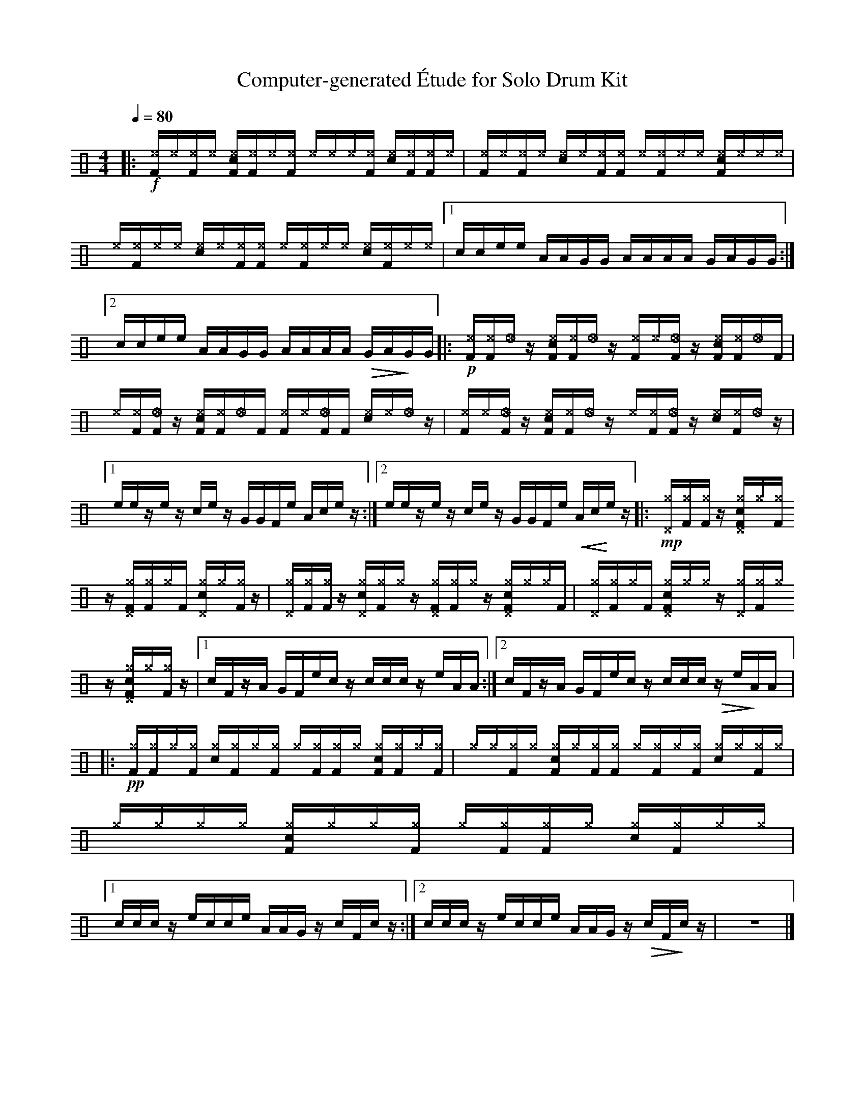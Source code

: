 %%abc-include percussions-JBH.abh

X: 1
T: Computer-generated \'Etude for Solo Drum Kit
M: 4/4
L: 1/8
Q:1/4=80
K:none clef=perc
%%flatbeams
[V:1 clef=perc, stem=up]     % activate abc2xml.py map
%%voicemap drummap  % activate abcm2ps/abc2svg map
%%MIDI channel 10   % activate abc2midi map
%%MIDI program 0
|:!f![^eF]/2[^e]/2[^eF]/2[^e]/2 [c^eF]/2[^eF]/2[^e]/2[^eF]/2 [^e]/2[^e]/2[^e]/2[^eF]/2 [c^e]/2[^eF]/2[^eF]/2[^e]/2 |[^eF]/2[^e]/2[^eF]/2[^e]/2 [c^e]/2[^e]/2[^eF]/2[^eF]/2 [^e]/2[^eF]/2[^e]/2[^e]/2 [c^eF]/2[^e]/2[^e]/2[^e]/2 |[^e]/2[^eF]/2[^e]/2[^e]/2 [c^e]/2[^e]/2[^eF]/2[^eF]/2 [^e]/2[^eF]/2[^e]/2[^e]/2 [c^e]/2[^eF]/2[^e]/2[^e]/2 |[1c/2c/2e/2e/2 A/2A/2G/2G/2 A/2A/2A/2A/2 G/2A/2G/2G/2 :|2c/2c/2e/2e/2 A/2A/2G/2G/2 A/2A/2A/2A/2 !>(!G/2A/2!>)!G/2G/2 |:!p![^eF]/2[^eF]/2[_e]/2z/2 [c^eF]/2[^eF]/2[_e]/2z/2 [^eF]/2[^e]/2[_eF]/2z/2 [c^eF]/2[^eF]/2[_e]/2[zF]/2 |[^e]/2[^eF]/2[_eF]/2z/2 [c^eF]/2[^eF]/2[_e]/2[zF]/2 [^eF]/2[^e]/2[_eF]/2[zF]/2 [c^e]/2[^e]/2[_e]/2z/2 |[^eF]/2[^e]/2[_eF]/2z/2 [c^eF]/2[^eF]/2[_e]/2z/2 [^e]/2[^eF]/2[_eF]/2z/2 [c^e]/2[^eF]/2[_e]/2z/2 |[1e/2e/2z/2e/2 z/2c/2e/2z/2 G/2G/2F/2e/2 A/2c/2e/2z/2 :|2e/2e/2z/2e/2 z/2c/2e/2z/2 G/2G/2F/2e/2 !<(!A/2c/2!<)!e/2z/2 |:!mp![^g^D]/2[^gF]/2[^gF]/2z/2 [c^g^DF]/2[^g]/2[^gF]/2z/2 [^g^DF]/2[^gF]/2[^g]/2[zF]/2 [c^g^D]/2[^g]/2[^gF]/2z/2 |[^g^D]/2[^gF]/2[^gF]/2z/2 [c^g^D]/2[^gF]/2[^g]/2z/2 [^g^DF]/2[^gF]/2[^g]/2z/2 [c^g^DF]/2[^g]/2[^g]/2[zF]/2 |[^g^D]/2[^gF]/2[^g]/2[zF]/2 [c^g^DF]/2[^g]/2[^g]/2z/2 [^g^D]/2[^gF]/2[^g]/2z/2 [c^g^DF]/2[^g]/2[^gF]/2z/2 |[1c/2F/2z/2A/2 G/2F/2e/2c/2 z/2c/2c/2c/2 z/2e/2A/2A/2 :|2c/2F/2z/2A/2 G/2F/2e/2c/2 z/2c/2c/2c/2 !>(!z/2e/2!>)!A/2A/2 |:!pp![^gF]/2[^gF]/2[^g]/2[^gF]/2 [c^g]/2[^gF]/2[^g]/2[^gF]/2 [^g]/2[^gF]/2[^gF]/2[^g]/2 [c^gF]/2[^gF]/2[^g]/2[^gF]/2 |[^g]/2[^g]/2[^gF]/2[^g]/2 [c^gF]/2[^g]/2[^gF]/2[^gF]/2 [^g]/2[^gF]/2[^g]/2[^gF]/2 [c^g]/2[^g]/2[^gF]/2[^g]/2 |[^g]/2[^g]/2[^g]/2[^g]/2 [c^gF]/2[^g]/2[^g]/2[^gF]/2 [^g]/2[^gF]/2[^gF]/2[^g]/2 [c^g]/2[^gF]/2[^g]/2[^g]/2 |[1c/2c/2c/2z/2 e/2c/2c/2e/2 A/2A/2G/2z/2 c/2F/2c/2z/2 :|2c/2c/2c/2z/2 e/2c/2c/2e/2 A/2A/2G/2z/2 !>(!c/2F/2!>)!c/2z/2-| z8|]